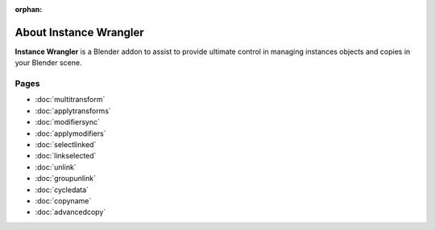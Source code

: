 :orphan:

===============================
About Instance Wrangler
===============================

**Instance Wrangler** is a Blender addon to assist to provide ultimate control in managing instances objects and copies in your Blender scene.

Pages
"""""

* :doc:`multitransform`
* :doc:`applytransforms`
* :doc:`modifiersync`
* :doc:`applymodifiers`
* :doc:`selectlinked`
* :doc:`linkselected`
* :doc:`unlink`
* :doc:`groupunlink`
* :doc:`cycledata`
* :doc:`copyname`
* :doc:`advancedcopy`
